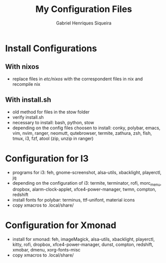#+title: My Configuration Files
#+author: Gabriel Henriques Siqueira

* Install Configurations

** With nixos

- replace files in /etc/nixos/ with the correspondent files in nix and recompile nix

** With install.sh

- old method for files in the stow folder
- verify install.sh
- necessary to install:
  bash, python, stow
- depending on the config files choosen to install:
  conky, polybar, emacs, vim, nvim, ranger, neomutt, qutebrowser, termite, zathura, zsh, fish, tmux, i3, fzf, atool (zip, unzip in ranger)

* Configuration for I3

- programs for i3:
  feh, gnome-screenshot, alsa-utils, xbacklight, playerctl, jq
- depending on the configuration of i3:
  termite, terminator, rofi, morc_menu, dropbox, alarm-clock-applet, xfce4-power-manager, twmn, compton, redshift
- install fonts for polybar: terminus, ttf-unifont, material icons
- copy xmacros to .local/share/

* Configuration for Xmonad

- install for xmonad: feh, imageMagick, alsa-utils, xbacklight, playerctl, kitty, rofi, dropbox, xfce4-power-manager, dunst, compton, redshift, xmobar, dmenu, xorg-fonts-misc
- copy xmacros to .local/share/
